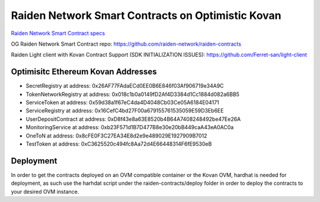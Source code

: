 Raiden Network Smart Contracts on Optimistic Kovan
==================================================

`Raiden Network Smart Contract specs`_

.. _Raiden Network Smart Contract specs: https://raiden-network-specification.readthedocs.io/en/latest/smart_contracts.html

OG Raiden Network Smart Contract repo: https://github.com/raiden-network/raiden-contracts

Raiden Light client with Kovan Contract Support (SDK INITIALIZATION ISSUES): https://github.com/Ferret-san/light-client

Optimisitc Ethereum Kovan Addresses
-----------------------------------
- SecretRegistry at address:  0x26AF77FAdaECd0EE0B6E846f03Af906719e34A9C
- TokenNetworkRegistry at address:  0x018c1b0a0149fD2Af4D3384d1Cc1884d082a6BB5
- ServiceToken at address:  0x59d38a1f67eC4da4D4048Cb03Ce05A6184E04171
- ServiceRegistry at address:  0x16CefC4bd27F00a679155761535059E59D3Eb6EE
- UserDepositContract at address:  0xD8f43e8a63E8520b4B64A7408248492be47Ee26A
- MonitoringService at address:  0xb23F571d1B7D477B8e30e20bB449caA43eA0AC0a
- OneToN at address:  0x8cFE0F3C27EA34E8d2e9e489029E1927909B7012
- TestToken at address:  0xC3625520c494fc8Aa72d4E66448314F6fE9530eB

Deployment
----------

In order to get the contracts deployed on an OVM compatible container or the Kovan OVM, hardhat is needed for deployment, as such use the harhdat script under the raiden-contracts/deploy folder in order to deploy the contracts to your desired OVM instance.



